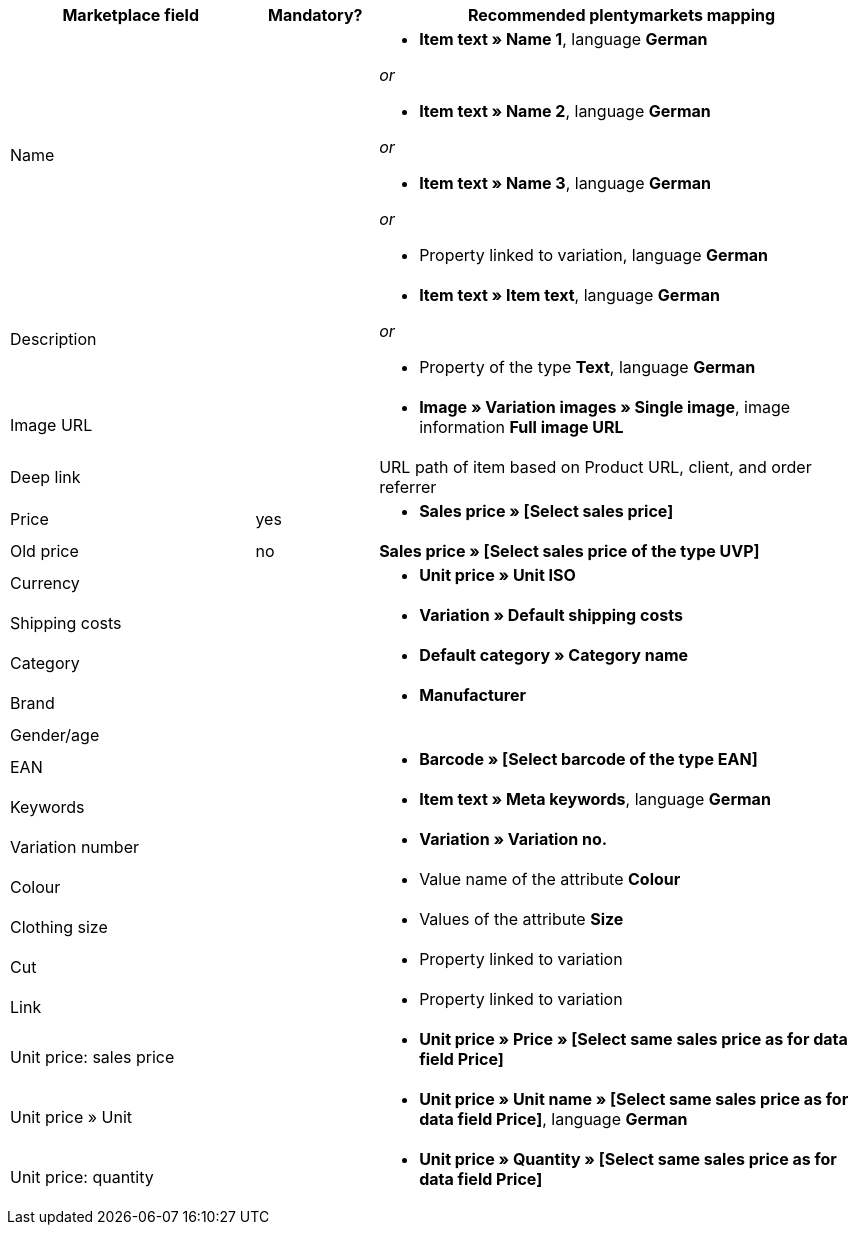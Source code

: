 [[recommended-mappings]]
[cols="2,1,4a"]
|====
|Marketplace field |Mandatory? |Recommended plentymarkets mapping

| Name
|
| * *Item text » Name 1*, language *German*

_or_

* *Item text » Name 2*, language *German*

_or_

* *Item text » Name 3*, language *German*

_or_

* Property linked to variation, language *German*

| Description
|
| * *Item text » Item text*, language *German*

_or_

* Property of the type *Text*, language *German*

| Image URL
|
| * *Image » Variation images » Single image*, image information *Full image URL*

| Deep link
|
| URL path of item based on Product URL, client, and order referrer

| Price
| yes
| * *Sales price » [Select sales price]*

| Old price
| no
| *Sales price » [Select sales price of the type UVP]*

| Currency
|
| * *Unit price » Unit ISO*

| Shipping costs
|
| * *Variation » Default shipping costs*

| Category
|
| * *Default category » Category name*

| Brand
|
| * *Manufacturer*

| Gender/age
|
|

| EAN
|
| * *Barcode » [Select barcode of the type EAN]*

| Keywords
|
|  * *Item text » Meta keywords*, language *German*

| Variation number
|
| * *Variation » Variation no.*

| Colour
|
| * Value name of the attribute *Colour*

| Clothing size
|
| * Values of the attribute *Size*

| Cut
|
| * Property linked to variation

| Link
|
| * Property linked to variation

| Unit price: sales price
|
| * *Unit price » Price » [Select same sales price as for data field Price]*

| Unit price » Unit
|
| * *Unit price » Unit name » [Select same sales price as for data field Price]*, language *German*

| Unit price: quantity
|
| * *Unit price » Quantity » [Select same sales price as for data field Price]*
|====
